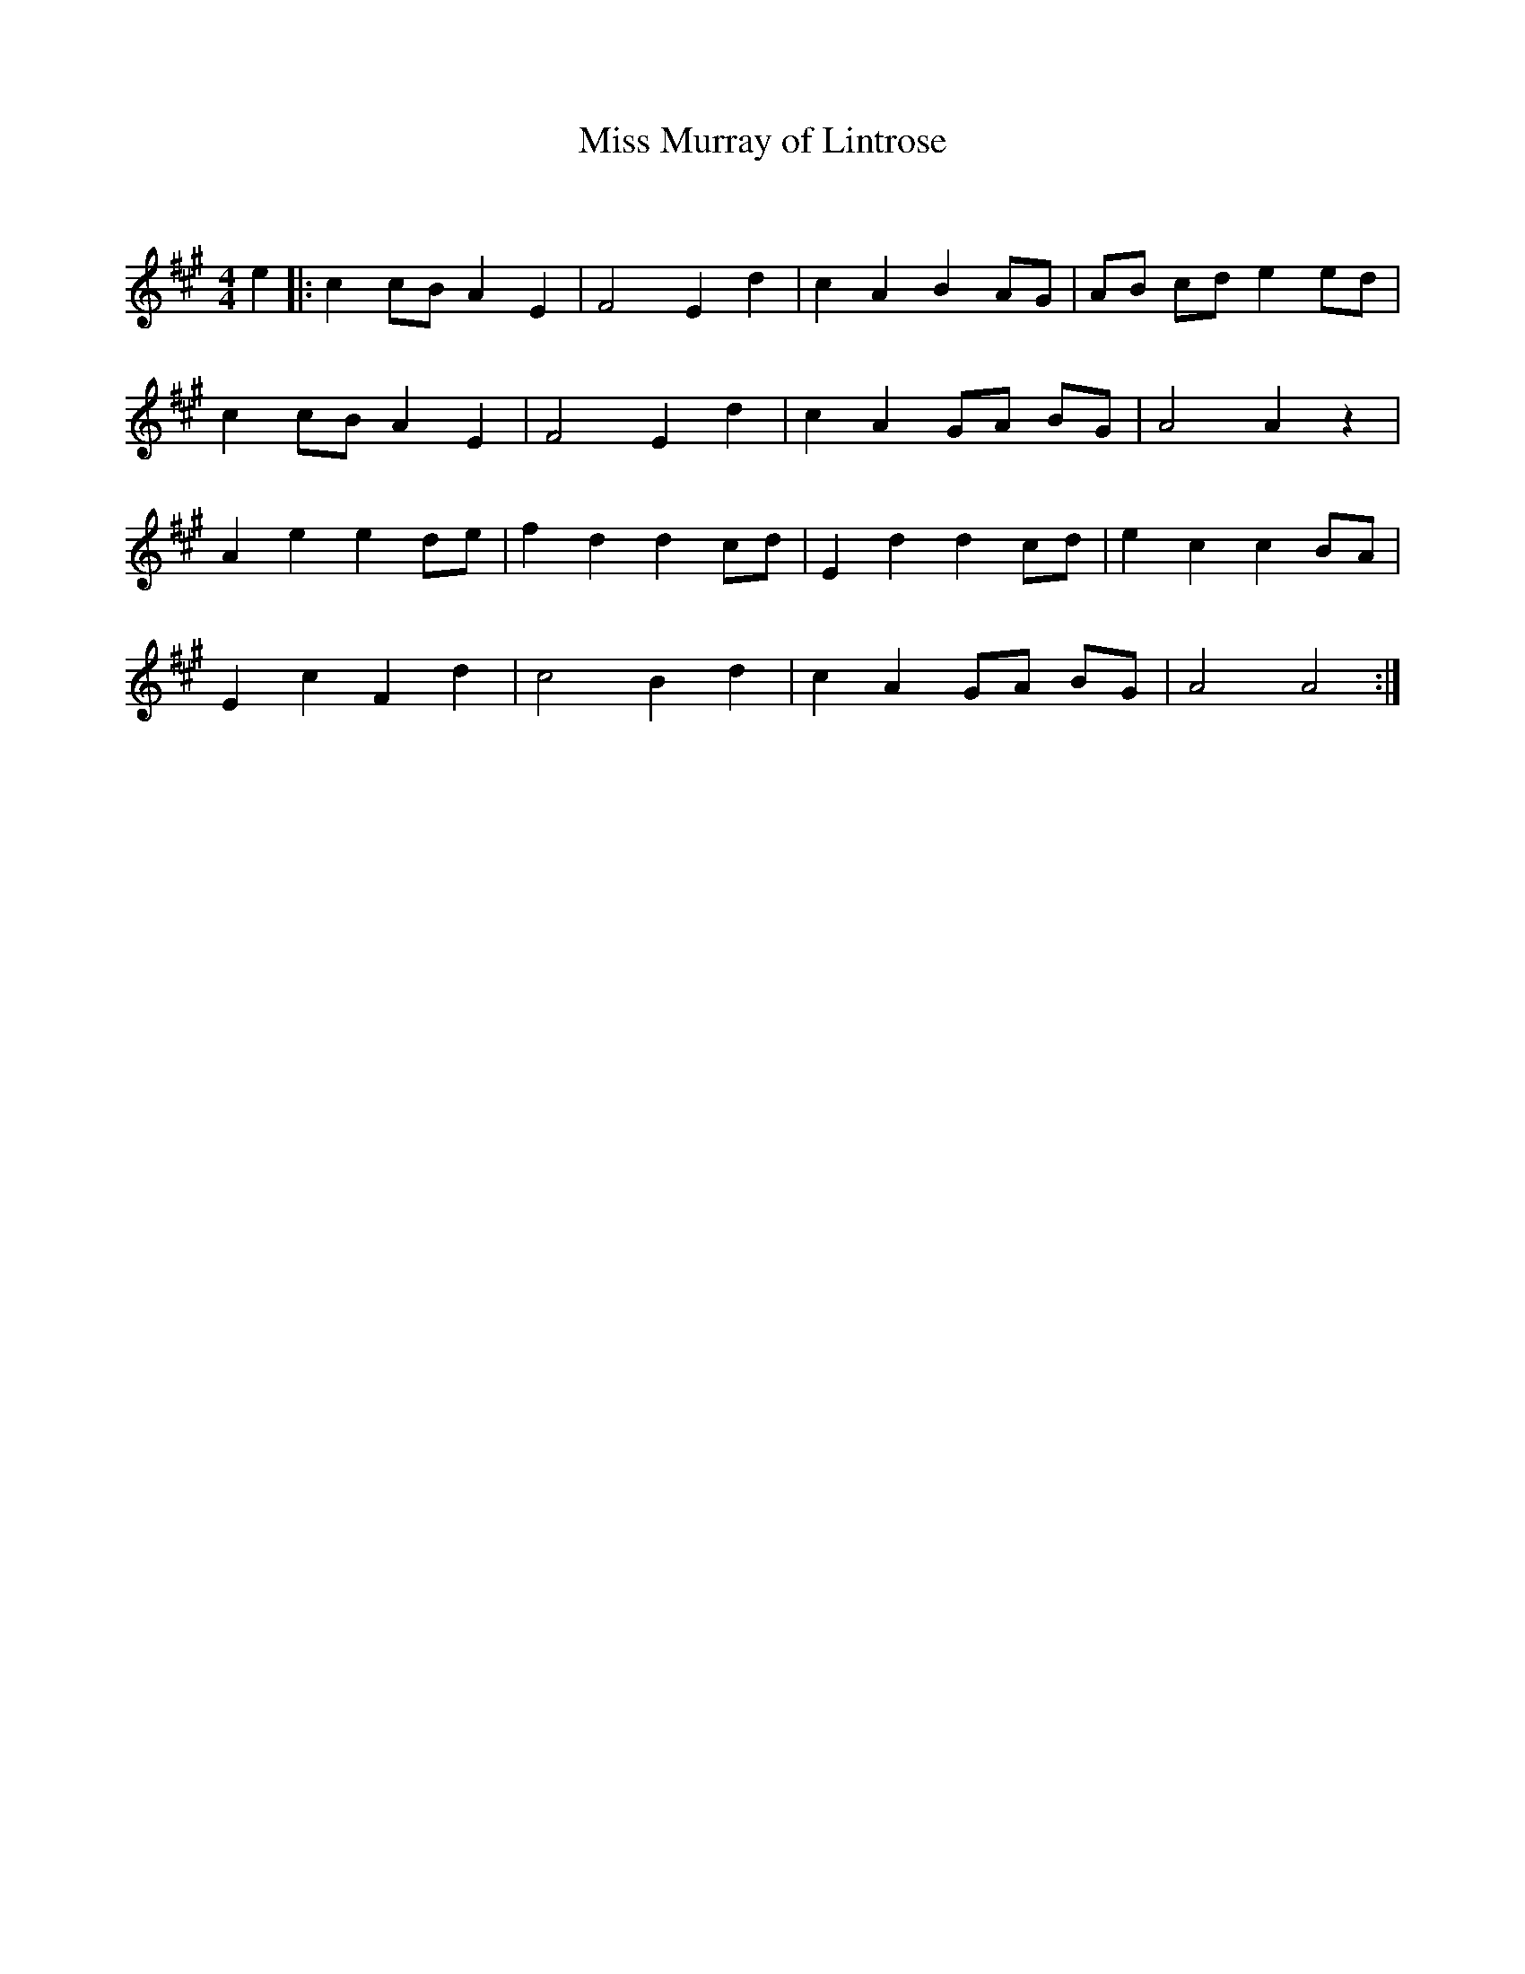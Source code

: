X:1
T: Miss Murray of Lintrose
C:
R:Reel
Q: 232
K:A
M:4/4
L:1/8
e2|:c2 cB A2 E2|F4 E2 d2|c2 A2 B2 AG|AB cd e2 ed|
c2 cB A2 E2|F4 E2 d2|c2 A2 GA BG|A4 A2 z2|
A2 e2 e2 de|f2 d2 d2 cd|E2 d2 d2 cd|e2 c2 c2 BA|
E2 c2 F2 d2|c4 B2 d2|c2 A2 GA BG|A4 A4:|
